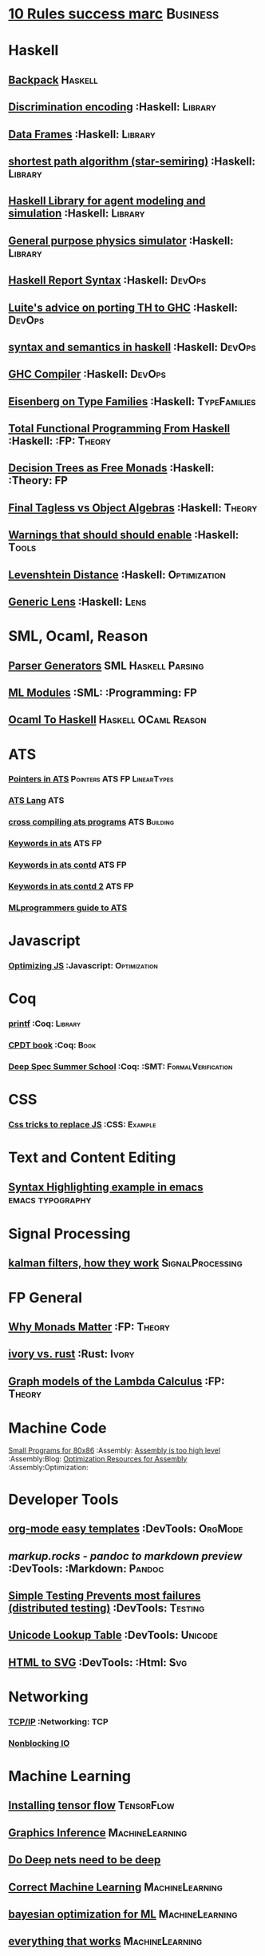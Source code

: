 * [[https://inc42.com/buzz/10-rules-success-marc-andreessen/][10 Rules success marc]]                                            :Business:
* Haskell
** [[http://blog.ezyang.com/2017/08/backpack-for-deep-learning/][Backpack]] :Haskell:
** [[https://hackage.haskell.org/package/discrimination][Discrimination encoding]]     :Haskell:                            :Library:
** [[https://hackage.haskell.org/package/Frames-0.1.4?utm_source=twitterfeed&utm_medium=twitter][Data Frames]] :Haskell:                                            :Library:
** [[http://r6.ca/blog/20110808T035622Z.html][shortest path algorithm (star-semiring)]] :Haskell:                :Library:
** [[http://hackage.haskell.org/package/aivika-lattice][Haskell Library for agent modeling and simulation]] :Haskell:      :Library:
** [[https://blog.jle.im/entry/introducing-the-hamilton-library.html#.WDxpf_lLz-U.twitter][General purpose physics simulator]] :Haskell:                      :Library:
** [[https://www.haskell.org/onlinereport/lexemes.html][Haskell Report Syntax]] :Haskell:                                   :DevOps:
** [[https://github.com/ghcjs/ghcjs/wiki/Porting-GHCJS-Template-Haskell-to-GHC][Luite's advice on porting TH to GHC]] :Haskell:                     :DevOps:
** [[http://homepage.cs.uiowa.edu/~slonnegr/plf/Book/][syntax and semantics in haskell]] :Haskell:                         :DevOps:
** [[http://www.stephendiehl.com/posts/ghc_01.html][GHC Compiler]] :Haskell:                                            :DevOps:
** [[https://typesandkinds.wordpress.com/2015/09/09/what-are-type-families/][Eisenberg on Type Families]] :Haskell:                        :TypeFamilies:
** [[http://citeseerx.ist.psu.edu/viewdoc/download?doi=10.1.1.106.364&rep=rep1&type=pdf][Total Functional Programming From Haskell]]  :Haskell: :FP:         :Theory:
** [[http://clathomasprime.github.io/hask/freeDecision][Decision Trees as Free Monads]] :Haskell: :Theory:                      :FP:
** [[https://oleksandrmanzyuk.wordpress.com/2014/06/18/from-object-algebras-to-finally-tagless-interpreters-2/][Final Tagless vs Object Algebras]] :Haskell:                        :Theory: 
** [[https://functor.tokyo/blog/2017-07-28-ghc-warnings-you-should-enable][Warnings that should should enable]] :Haskell: :Tools:
** [[https://www.reddit.com/r/programming/comments/w4gs6/levenshtein_distance_in_haskell/c5a6jjz/][Levenshtein Distance]] :Haskell: :Optimization:
** [[http://hackage.haskell.org/package/generic-lens-1.0.0.1/docs/Data-Generics-Product-Fields.html#t:HasField][Generic Lens]] :Haskell: :Lens:
* SML, Ocaml, Reason
** [[http://www.cs.cmu.edu/~crary/papers/2018/cmtool.pdf][Parser Generators]] :SML:Haskell:Parsing:
** [[https://jozefg.bitbucket.io/posts/2015-01-08-modules.html][ML Modules]] :SML: :Programming: :FP:
** [[http://blog.shaynefletcher.org/2017/05/more-type-classes-in-ocaml.html][Ocaml To Haskell]] :Haskell:OCaml:Reason:
* ATS 
*** [[https://bluishcoder.co.nz/2013/01/25/an-introduction-to-pointers-in-ats.html][Pointers in ATS]] :Pointers:ATS:FP:LinearTypes:
*** [[http://ats-lang.sourceforge.net/DOCUMENT/INT2PROGINATS/HTML/INT2PROGINATS-BOOK-onechunk.html][ATS Lang]] :ATS:
*** [[https://bluishcoder.co.nz/2017/12/02/cross-compiling-ats-programs.html][cross compiling ats programs]] :ATS:Building:
*** [[https://github.com/githwxi/ATS-Postiats/wiki/keywords][Keywords in ats]]:ATS:FP:
*** [[http://ats-lang.sourceforge.net/DOCUMENT/ATS2TUTORIAL/HTML/ATS2TUTORIAL-BOOK-onechunk.html][Keywords in ats contd]] :ATS:FP:
*** [[http://ats-lang.sourceforge.net/DOCUMENT/INT2PROGINATS/HTML/INT2PROGINATS-BOOK-onechunk.html][Keywords in ats contd 2]] :ATS:FP:
*** [[http://cs.likai.org/ats/ml-programmers-guide-to-ats][MLprogrammers guide to ATS]]
* Javascript
*** [[https://reaktor.com/blog/javascript-performance-fundamentals-make-bluebird-fast/][Optimizing JS]] :Javascript: :Optimization:
* Coq
*** [[https://gist.github.com/relrod/0e19d50c17c162d7389f460c8a6c2082][printf]] :Coq: :Library:
*** [[http://adam.chlipala.net/cpdt/html/Cpdt.StackMachine.html][CPDT book]] :Coq: :Book:
*** [[http://lambda.jstolarek.com/2017/07/deepspec-summer-school-2017-a-summary/][Deep Spec Summer School]] :Coq: :SMT: :FormalVerification:
* CSS
*** [[https://robots.thoughtbot.com/you-don-t-need-javascript-for-that][Css tricks to replace JS]] :CSS: :Example:
* Text and Content Editing
** [[http://ergoemacs.org/emacs/elisp_syntax_coloring.html][Syntax Highlighting example in emacs]] :emacs:typography:
* Signal Processing
** [[http://www.anuncommonlab.com/articles/how-kalman-filters-work/][kalman filters, how they work]]                           :SignalProcessing: 
* FP General
** [[https://cdsmith.wordpress.com/2012/04/18/why-do-monads-matter/][Why Monads Matter]]   :FP:                                          :Theory:
** [[https://github.com/GaloisInc/ivorylang-org/blob/master/extras/ivory-rust/ivory-rust.md][ivory vs. rust]] :Rust:                                              :Ivory: 
** [[https://github.com/jozefg/drafts/blob/master/graphs.pdf][Graph models of the Lambda Calculus]] :FP: :Theory:
* Machine Code
[[http://www.sizecoding.org/wiki/Main_Page][Small Programs for 80x86]] :Assembly:
[[http://xlogicx.net/][Assembly is too high level]] :Assembly:Blog:
[[https://www.agner.org/optimize/][Optimization Resources for Assembly]] :Assembly:Optimization:
* Developer Tools   
** [[http://orgmode.org/manual/Easy-templates.html#Easy-templates][org-mode easy templates]]                                         :DevTools: :OrgMode:
** [[markup.rocks][markup.rocks  - pandoc to markdown preview]]                      :DevTools: :Markdown: :Pandoc:
** [[https://www.usenix.org/system/files/conference/osdi14/osdi14-paper-yuan.pdf][Simple Testing Prevents most failures (distributed testing)]]     :DevTools: :Testing:
** [[http://unicodelookup.com/][Unicode Lookup Table]] :DevTools: :Unicode:
** [[http://www.hiqpdf.com/demo/ConvertHtmlToSvg.aspx][HTML to SVG]] :DevTools: :Html: :Svg:
* Networking
*** [[http://www.tcpipguide.com/index.htm][TCP/IP]]  :Networking: :TCP:
*** [[https://medium.com/@copyconstruct/nonblocking-i-o-99948ad7c957][Nonblocking IO]]
* Machine Learning
** [[https://medium.com/@vitali.usau/install-cuda-10-0-cudnn-7-3-and-build-tensorflow-gpu-from-source-on-ubuntu-18-04-3daf720b83fe][Installing tensor flow]] :TensorFlow:
** [[https://arxiv.org/abs/1707.09627][Graphics Inference]] :MachineLearning:

** [[https://arxiv.org/pdf/1312.6184.pdf][Do Deep nets need to be deep]]
** [[https://arxiv.org/pdf/1706.08605.pdf][Correct Machine Learning]] :MachineLearning:
** [[https://arxiv.org/abs/1612.04858][bayesian optimization for ML]] :MachineLearning:
** [[http://www.inference.vc/everything-that-works-works-because-its-bayesian-2/][everything that works]] :MachineLearning:
** [[http://videolectures.net/deeplearning2016_montreal/][Deep learning summer school]] :MachineLearning:
** [[http://karpathy.github.io/2015/05/21/rnn-effectiveness/][Unreasonable effectiveness of neural network]] :MachineLearning:
** [[http://www.asimovinstitute.org/neural-network-zoo/][Neural Network Zoo]] :MachineLearning:
** [[https://github.com/ZuzooVn/machine-learning-for-software-engineers][Machine Learning For Software engineers]] :MachineLearning:
** [[http://queue.acm.org/detail.cfm?id=3055303][Meijr probabilistic machine learning models]] :MachineLearning:
** [[http://queue.acm.org/detail.cfm?id=3055303][Meijr probabilistic machine learning models]] :MachineLearning:
** [[https://arxiv.org/pdf/1707.04615.pdf][Machine Learning Models]]
** [[https://insidebigdata.com/2017/02/03/pmml-pfa-way-forward-deploying-predictive-analytics/][PFA and PMML Machine learning interchange]] :MachineLearning:
** Clustering Algorithms
*** [[https://micans.org/mcl/][Markov Clustering]] :MachineLearning:Clustering:
*** [[https://en.wikipedia.org/wiki/Louvain_Modularity][Louvain Clustering]] :MachineLearning:Clustering:
*** [[ https://en.wikipedia.org/wiki/Affinity_propagation ][ Affinity Propgation Clustering ]]
* Physics
*** [[http://philsci-archive.pitt.edu/13523/1/blackhole_review.pdf][Case for blackholes]] :Physics:Blackholes:
**** [[http://philsci-archive.pitt.edu/13523/1/blackhole_review.pdf][Blackholes II]] :Physics:Blackholes:
*** [[https://mitpress.mit.edu/sites/default/files/titles/content/sicm_edition_2/toc.html][Structure and Interpretation of Mechanics]] :Physics:
* Math
** Graph Theory 
*** [[http://web.stanford.edu/~saberi/sis2.pdf][Random Graph Generation]]   :Math:                            :GraphTheory:
** meta math
*** [[https://plus.google.com/u/0/+TerenceTao27/posts/6diqmz1JQrB][Terrance Tao, the meaning of =]]   :Math: :GraphTheory:               :Tao:
*** [[https://linguotopia.wordpress.com/2016/04/24/notes-on-a-history-of-mathematics/][History of math]]  :Math:                                         :History:
** Probability
*** [[https://research.neustar.biz/2012/04/18/statistical-toolbox-the-kolmogorov-smirnov-test/][Kolmogorov Smirnov Test]] :Math: :Probability:                       :Stat:
** Calculus
*** [[https://www.semanticscholar.org/paper/The-Solution-of-the-Problem-of-Integration-in-Fini-RISCH/de5adc98bc00734d0714be30ba268a1b0e818e6d?citingPapersSort=is-influential&citingPapersLimit=10&citingPapersOffset=10&citedPapersSort=is-influential&citedPapersLimit=10&citedPapersOffset=0][Risch algorithm]] :Calculus:
** Statistics
*** [[http://www.stat.uchicago.edu/~pmcc/tensorbook/][Tensor Methods in Statistics]]  :Math: :Stat:                      :Tensor:
** Geometry
*** [[http://www.math.chalmers.se/~wastlund/Cosmic.pdf][Geometric Proof of Eulers Formula]] :Math:                       :Geometry:
*** [[http://erikdemaine.org/papers/CGTA2000/paper.pdf][Algorithmic paper folding]] :Math: :Geometry:                     :Origami:
*** [[https://www.scribd.com/document/190482625/A-practical-algorithm-for-decomposing-polygonal-domains-into-convex-polygons-by-diagonals][Convex Hull Decomposition]] :Math: :Geometry:       :ComputationalGeometry:
** Linear
*** [[https://networkscience.wordpress.com/2012/05/04/taxonomy-of-matrices/][Taxonomy of Matricies]] :Math:                                     :Linear:
*** [[https://golem.ph.utexas.edu/category/2016/06/how_the_simplex_is_a_vector_sp.html][Simplex as a Vector Space]] :Math:                                 :Linear:
*** [[http://www-math.mit.edu/~etingof/egnobookfinal.pdf][Tensor Categories]] :Math:                                         :Linear:
* Distributed Computing
** [[https://www.info.ucl.ac.be/~pvr/book.html][Concepts Techniques]] :CS: :Distributed:                              :Book:
** [[http://www.sosp.org/2001/papers/welsh.pdf][Stage Driven Event Architecture]] :Distributed: :CS: :Paper:
** [[https://13a75b74-a-62cb3a1a-s-sites.googlegroups.com/site/umutacar/publications/pramod-thesis.pdf?attachauth=ANoY7cqV4V3ed2LVttCmV-owtkGaRk9XTIQ95SdSaN_j2r4ecmBQYEOFkFp6EzugI24OltGUUrABzBAvPE7YvjA5KJ2xJ-zhvmSbNZ8G9TPTI2tfv3jr57wBIwKb9JfnIFxS5u5tX5PP5Sn7Vbd9p5HIzsFScFMaiqIZBabaPJbD9YHPrNFxpPF0H3eC3VvcIPWnGPpAtxRq9Ciwu9lfQn8TkjwQfD9SS3nwOprGk_6dkVskZfG5Bgs%3D&attredirects=0][Incremental parallel]] :Incremental:Distributed:CS:Paper:
* Type Theory
** [[https://github.com/michaelt/martin-lof][Collected Works of Per Martin Loh]] :TypeTheory: :Loh: :Papers:
*** [[http://www.cs.cmu.edu/~fp/courses/15312-f04/handouts/][Foundations of Programming Languages Pfenning]] :TypeTheory: :Book:
*** [[http://www.cs.cmu.edu/~rwh/courses/hott/][Bob Harper HOTT]] :Book: :TypeTheory: :PL:
*** [[http://homepages.inf.ed.ac.uk/gdp/publications/Abstract_Syn.pdf][Marcelo Fiore Abstract Syntax Variable Binding]] :CS:
*** [[https://www.google.com/url?sa=t&rct=j&q=&esrc=s&source=web&cd=3&ved=0ahUKEwjWl4qBpLnRAhWoi1QKHaiGAJMQFggjMAI&url=http%3A%2F%2Fresearchmap.jp%2F%3Faction%3Dcv_download_main%26upload_id%3D50501&usg=AFQjCNFV2JrOKhvMqbP_4cRyJfCxcrvpng][Mako Hamana, Syntax]] :CS: :PL:
*** [[https://www.cs.uoregon.edu/research/summerschool/summer15/curriculum.html][Basic Proof Theory]] :CS: :Lectures: :Course:
** [[https://arxiv.org/abs/1803.02294][A self-contained, brief and complete formulation of Voevodsky's Univalence Axiom]] :TypeTheory: :Univalence:
** [[https://vrahli.github.io/articles/FCS-long.pdf][Computability beyond Choice Sequences]] :TypeTheory: :Intuitionist:
** [[https://github.com/OPLSS/introduction-to-algebraic-effects-and-handlers][Introduction to Algebraic Effects]] :Andrej:TypeTheory:AlgebraicEffects:
* CS Theory PL
*** [[https://github.com/jozefg/graph-models/blob/master/graphs.pdf][Graph models of the Lambda Calculus]] :PL: :CS: :Theory:
*** [[https://www.cs.utexas.edu/~wcook/Drafts/2012/graphs.pdf][Functional Programming With Structured Graphs]] :PL: :CS: :Theory:
*** [[http://tata.gforge.inria.fr/][Tree Automata]] :PL: :CS: :Theory:
*** [[https://blog.acolyer.org/2016/05/31/how-to-build-static-checking-systems-using-orders-of-magnitude-less-code/][micro parsers]] :PL: :CS: :Theory:
*** [[http://www.cl.cam.ac.uk/~mpf23/talks/Types2011.pdf][Type Space Graph]] :PL: :CS: :Theory:
*** [[https://gitlab.inria.fr/fpottier/mpri-2.4-public][Functional programming and type systems (2017-2018)]]
*** [[http://web.engr.oregonstate.edu/~erwig/papers/abstracts.html#JFP01][Functional Graph Theory]] :PL: :CS: :Theory:
*** [[http://plzoo.andrej.com/index.html][Programming Language Zoo]] :PL: :CS: :Theory:
* CS Theory Algorithms
*** [[https://arxiv.org/pdf/1708.03486.pdf][P Vs NP]] :CS: :Theory: :Complexity:
*** [[http://rintintin.colorado.edu/~karlini/pohll08.pdf][Tuning Linear Algebra Kernels]]    :CS: :Theory: :Algorithms:

* Economics and Econometrics
** [[http://andrewgelman.com/2017/09/07/local-data-centralized-data-analysis-local-decision-making/][Market vs government]]
** [[https://www.bloomberg.com/view/articles/2014-12-31/heres-what-economics-gets-right][Effective economic modeling techniques]] :Econometrics:
** [[http://press.princeton.edu/chapters/s10363.pdf][Mastering Metrics]] :Econometrics:
** [[http://www.mostlyharmlesseconometrics.com/book-contents/][Mostly Harmless Econometrics]] :Econometrics:
* UX UI API DSL 
** [[https://archive.org/stream/philtrans09445034/09445034#page/n11/mode/2up][Babbages Mechanical Notation]] :History: :ME:
** [[https://fontawesome.com/cheatsheet?from=io][font-awesome cheatsheet]] :Fonts:UI:Design:
* Performance Related
** [[https://www.nayuki.io/page/a-fundamental-introduction-to-x86-assembly-programming][assembly programming introduction]]  :Optimization: :Assembly:
* Security related
** [[https://woumn.wordpress.com/2016/05/02/security-principles-in-ios-architecture/][IOS security]] :Security:
** [[https://webcache.googleusercontent.com/search?q=cache:JTkf6Wuc348J:https://humblesec.wordpress.com/2017/07/05/assemby-to-pseudo-code-manually/][Assembly to Pseudo Code]] :Security:
** [[http://www.phrack.org/papers/attacking_javascript_engines.html][Attacking Javascript Engines]] :Security:
** [[https://github.com/brannondorsey/wifi-cracking][wifi crack]] :Security: 
* Database Related
** [[http://www.lirmm.fr/~mugnier/ArticlesPostscript/MugnierRR2011-keynote.pdf][Advanced Datalog]] :DB:  :DataLog:
** [[https://pdfs.semanticscholar.org/8b8e/27602f142b838cbeb6059865d942251d5d6a.pdf][Datalog with Existensials]]
** [[http://arxiv.org/pdf/1210.2316v1.pdf][Disjunctive Quantifiers for Datalog]] :DB: :DataLog:
** [[https://www.infoq.com/presentations/storage-algorithms][Modern DB Algorithms]] :DB:Algorithms:
* Electrical Engineering
** Telemetry 
*** [[https://mikrotik.com/calculator][microtik range calculator]]
** Embedded Hardware Teardowns
*** [[https://www.crowdsupply.com/inverse-path/usb-armory/manufacturing-process][Open Source Stick Computer]]    :EE:
** Embedded Programming 
+ [[http://electronut.in/stm32-returns/][STM32 Tool Chain]]
+ [[http://www.wolinlabs.com/blog/linux.stm32.discovery.gcc.html][STM32 arm abi firmware chain]]
* Mechanical Engineering 
** Electric Motors 
*** [[http://people.ucalgary.ca/~aknigh/electrical_machines/fundamentals/f_main.html][Electric Machines]] :EE: :ME: :Motors: :Drives:
* Logic 
** [[http://iml.univ-mrs.fr/~girard/trsy3.pdf][Linear Logic and Equality]] :Logic:
* Oilfield
** [[https://www.scribd.com/document/97677521/ABB-Totalflow-Plunger-User-Guide][ABB TOTAL FLOW]]  :PlungerLift: :Oil:
* GIFS
[[https://i.imgur.com/aFT0yT4.gif]]
* Marketing
** Pricing 
*** [[https://blog.reifyworks.com/developing-your-pricing-strategy-15b5bb2f2b3a][Understand your Pricing Strategy]]
* Design 
** [[https://practicaltypography.com/][practical typography]  :Typography:Design:
** [[https://ciechanow.ski/color-spaces/][Perception of Color Spaces]] :Design:Color:ColorTheory:Goete:Physics:
* Dev Ops
** https://landing.google.com/sre/book/chapters/monitoring-distributed-systems.html#xref_monitoring_golden-signals :Dev Ops:
** [[https://www.openpolicyagent.org/][DataLog Like Policy Agent (Open Policy Agent)]] :DataLog: :Murica:

** [[https://martinfowler.com/bliki/CircuitBreaker.html][Circuit Breaker]] :SystemDesign:Microservices:CircuitBreaker
* Web Specs
** [[https://tools.ietf.org/html/rfc3986#section-3.3][General HTTP URI]] 
* Gas Temp Alarm
* Competitors
** [[https://openautomationsoftware.com/video-links/][Open Automation]] :Scada:
** [[http://video.andium.com/][Andium Solutions]] :TankMeasurement:MachineLearning:
* ExamplePrograms
** [[https://graphs.grevian.org/example][Graphviz]] :GraphViz:Examples:
* Makefiles
** [[https://www.gnu.org/software/make/manual/html_node/Static-Usage.html][Makefile manual static usage]] :Makefile:
* Management & Business
** [[https://stripe.com/atlas/guides/scaling-eng][Scaling an engineering organization]]
* Industrial Automation
** [[https://www.plcacademy.com/ladder-logic-tutorial/][Ladder Logic Programming]]
